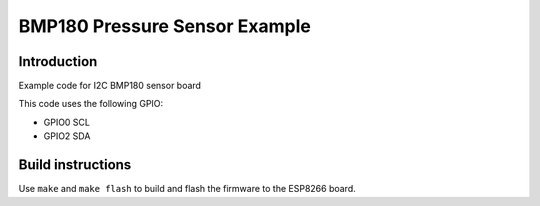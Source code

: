 BMP180 Pressure Sensor Example
==============================

Introduction
------------

Example code for I2C BMP180 sensor board

This code uses the following GPIO:

-  GPIO0 SCL
-  GPIO2 SDA

Build instructions
------------------

Use ``make`` and ``make flash`` to build and flash the firmware to the
ESP8266 board.
